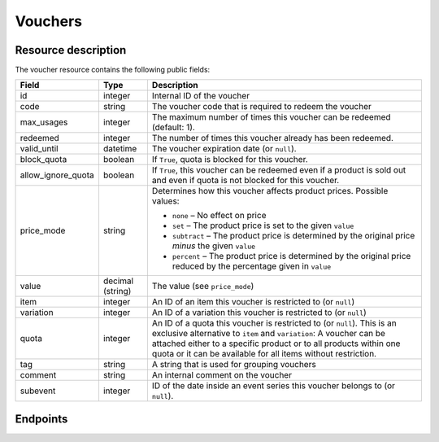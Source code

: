 Vouchers
========

Resource description
--------------------

The voucher resource contains the following public fields:

.. rst-class:: rest-resource-table

===================================== ========================== =======================================================
Field                                 Type                       Description
===================================== ========================== =======================================================
id                                    integer                    Internal ID of the voucher
code                                  string                     The voucher code that is required to redeem the voucher
max_usages                            integer                    The maximum number of times this voucher can be
                                                                 redeemed (default: 1).
redeemed                              integer                    The number of times this voucher already has been
                                                                 redeemed.
valid_until                           datetime                   The voucher expiration date (or ``null``).
block_quota                           boolean                    If ``True``, quota is blocked for this voucher.
allow_ignore_quota                    boolean                    If ``True``, this voucher can be redeemed even if a
                                                                 product is sold out and even if quota is not blocked
                                                                 for this voucher.
price_mode                            string                     Determines how this voucher affects product prices.
                                                                 Possible values:

                                                                 * ``none`` – No effect on price
                                                                 * ``set`` – The product price is set to the given ``value``
                                                                 * ``subtract`` – The product price is determined by the original price *minus* the given ``value``
                                                                 * ``percent`` – The product price is determined by the original price reduced by the percentage given in ``value``
value                                 decimal (string)           The value (see ``price_mode``)
item                                  integer                    An ID of an item this voucher is restricted to (or ``null``)
variation                             integer                    An ID of a variation this voucher is restricted to (or ``null``)
quota                                 integer                    An ID of a quota this voucher is restricted to  (or
                                                                 ``null``). This is an exclusive alternative to
                                                                 ``item`` and ``variation``: A voucher can be
                                                                 attached either to a specific product or to all
                                                                 products within one quota or it can be available
                                                                 for all items without restriction.
tag                                   string                     A string that is used for grouping vouchers
comment                               string                     An internal comment on the voucher
subevent                              integer                    ID of the date inside an event series this voucher belongs to (or ``null``).
===================================== ========================== =======================================================


.. versionchanged:: 1.9

   The write operations ``POST``, ``PATCH``, ``PUT``, and ``DELETE`` have been added.

Endpoints
---------

.. http:get:: /api/v1/organizers/(organizer)/events/(event)/vouchers/

   Returns a list of all vouchers within a given event.

   **Example request**:

   .. sourcecode:: http

      GET /api/v1/organizers/bigevents/events/sampleconf/vouchers/ HTTP/1.1
      Host: pretix.eu
      Accept: application/json, text/javascript

   **Example response**:

   .. sourcecode:: http

      HTTP/1.1 200 OK
      Vary: Accept
      Content-Type: application/json

      {
        "count": 1,
        "next": null,
        "previous": null,
        "results": [
          {
            "id": 1,
            "code": "43K6LKM37FBVR2YG",
            "max_usages": 1,
            "redeemed": 0,
            "valid_until": null,
            "block_quota": false,
            "allow_ignore_quota": false,
            "price_mode": "set",
            "value": "12.00",
            "item": 1,
            "variation": null,
            "quota": null,
            "tag": "testvoucher",
            "comment": "",
            "subevent": null
          }
        ]
      }

   :query integer page: The page number in case of a multi-page result set, default is 1
   :query string code: Only show the voucher with the given voucher code.
   :query integer max_usages: Only show vouchers with the given maximal number of usages.
   :query integer redeemed: Only show vouchers with the given number of redemptions. Note that this doesn't tell you if
                            the voucher can still be redeemed, as this also depends on ``max_usages``. See the
                            ``active`` query parameter as well.
   :query boolean block_quota: If set to ``true`` or ``false``, only vouchers with this value in the field
                               ``block_quota`` will be shown.
   :query boolean allow_ignore_quota: If set to ``true`` or ``false``, only vouchers with this value in the field
                                      ``allow_ignore_quota`` will be shown.
   :query string price_mode: If set, only vouchers with this value in the field ``price_mode`` will be shown (see
                             above).
   :query string value: If set, only vouchers with this value in the field ``value`` will be shown.
   :query integer item: If set, only vouchers attached to the item with the given ID will be shown.
   :query integer variation: If set, only vouchers attached to the variation with the given ID will be shown.
   :query integer quota: If set, only vouchers attached to the quota with the given ID will be shown.
   :query string tag: If set, only vouchers with the given tag will be shown.
   :query integer subevent: Only return vouchers of the sub-event with the given ID
   :query string ordering: Manually set the ordering of results. Valid fields to be used are ``id``, ``code``,
                           ``max_usages``, ``valid_until``, and ``value``. Default: ``id``
   :param organizer: The ``slug`` field of the organizer to fetch
   :param event: The ``slug`` field of the event to fetch
   :statuscode 200: no error
   :statuscode 401: Authentication failure
   :statuscode 403: The requested organizer/event does not exist **or** you have no permission to view this resource.

.. http:get:: /api/v1/organizers/(organizer)/events/(event)/vouchers/(id)/

   Returns information on one voucher, identified by its internal ID.

   **Example request**:

   .. sourcecode:: http

      GET /api/v1/organizers/bigevents/events/sampleconf/vouchers/1/ HTTP/1.1
      Host: pretix.eu
      Accept: application/json, text/javascript

   **Example response**:

   .. sourcecode:: http

      HTTP/1.1 200 OK
      Vary: Accept
      Content-Type: application/json

      {
        "id": 1,
        "code": "43K6LKM37FBVR2YG",
        "max_usages": 1,
        "redeemed": 0,
        "valid_until": null,
        "block_quota": false,
        "allow_ignore_quota": false,
        "price_mode": "set",
        "value": "12.00",
        "item": 1,
        "variation": null,
        "quota": null,
        "tag": "testvoucher",
        "comment": "",
        "subevent": null
      }

   :param organizer: The ``slug`` field of the organizer to fetch
   :param event: The ``slug`` field of the event to fetch
   :param id: The ``id`` field of the voucher to fetch
   :statuscode 200: no error
   :statuscode 401: Authentication failure
   :statuscode 403: The requested organizer/event does not exist **or** you have no permission to view this resource.

.. http:post:: /api/v1/organizers/(organizer)/events/(event)/vouchers/

   Create a new voucher.

   **Example request**:

   .. sourcecode:: http

      POST /api/v1/organizers/bigevents/events/sampleconf/vouchers/ HTTP/1.1
      Host: pretix.eu
      Accept: application/json, text/javascript
      Content-Type: application/json
      Content-Length: 408

      {
        "code": "43K6LKM37FBVR2YG",
        "max_usages": 1,
        "valid_until": null,
        "block_quota": false,
        "allow_ignore_quota": false,
        "price_mode": "set",
        "value": "12.00",
        "item": 1,
        "variation": null,
        "quota": null,
        "tag": "testvoucher",
        "comment": "",
        "subevent": null
      }

   **Example response**:

   .. sourcecode:: http

      HTTP/1.1 201 Created
      Vary: Accept
      Content-Type: application/json

      {
        "id": 1,
        "code": "43K6LKM37FBVR2YG",
        "max_usages": 1,
        "redeemed": 0,
        "valid_until": null,
        "block_quota": false,
        "allow_ignore_quota": false,
        "price_mode": "set",
        "value": "12.00",
        "item": 1,
        "variation": null,
        "quota": null,
        "tag": "testvoucher",
        "comment": "",
        "subevent": null
      }

   :param organizer: The ``slug`` field of the organizer to create a voucher for
   :param event: The ``slug`` field of the event to create a voucher for
   :statuscode 201: no error
   :statuscode 400: The voucher could not be created due to invalid submitted data.
   :statuscode 401: Authentication failure
   :statuscode 403: The requested organizer/event does not exist **or** you have no permission to create this resource.
   :statuscode 409: The server was unable to acquire a lock and could not process your request. You can try again after a short waiting period.

.. http:patch:: /api/v1/organizers/(organizer)/events/(event)/vouchers/(id)/

   Update a voucher. You can also use ``PUT`` instead of ``PATCH``. With ``PUT``, you have to provide all fields of
   the resource, other fields will be reset to default. With ``PATCH``, you only need to provide the fields that you
   want to change.

   You can change all fields of the resource except the ``id`` and ``redeemed`` fields.

   **Example request**:

   .. sourcecode:: http

      PATCH /api/v1/organizers/bigevents/events/sampleconf/vouchers/1/ HTTP/1.1
      Host: pretix.eu
      Accept: application/json, text/javascript
      Content-Type: application/json
      Content-Length: 408

      {
        "price_mode": "set",
        "value": "24.00"
      }

   **Example response**:

   .. sourcecode:: http

      HTTP/1.1 200 OK
      Vary: Accept
      Content-Type: application/json

      {
        "id": 1,
        "code": "43K6LKM37FBVR2YG",
        "max_usages": 1,
        "redeemed": 0,
        "valid_until": null,
        "block_quota": false,
        "allow_ignore_quota": false,
        "price_mode": "set",
        "value": "24.00",
        "item": 1,
        "variation": null,
        "quota": null,
        "tag": "testvoucher",
        "comment": "",
        "subevent": null
      }

   :param organizer: The ``slug`` field of the organizer to modify
   :param event: The ``slug`` field of the event to modify
   :param id: The ``id`` field of the voucher to modify
   :statuscode 200: no error
   :statuscode 400: The voucher could not be modified due to invalid submitted data
   :statuscode 401: Authentication failure
   :statuscode 403: The requested organizer/event does not exist **or** you have no permission to change this resource.
   :statuscode 409: The server was unable to acquire a lock and could not process your request. You can try again after a short waiting period.

.. http:delete:: /api/v1/organizers/(organizer)/events/(event)/vouchers/(id)/

   Delete a voucher. Note that you cannot delete a voucher if it already has been redeemed.

   **Example request**:

   .. sourcecode:: http

      DELETE /api/v1/organizers/bigevents/events/sampleconf/vouchers/1/ HTTP/1.1
      Host: pretix.eu
      Accept: application/json, text/javascript

   **Example response**:

   .. sourcecode:: http

      HTTP/1.1 204 No Content
      Vary: Accept

   :param organizer: The ``slug`` field of the organizer to modify
   :param event: The ``slug`` field of the event to modify
   :param id: The ``id`` field of the voucher to delete
   :statuscode 204: no error
   :statuscode 401: Authentication failure
   :statuscode 403: The requested organizer/event does not exist **or** you have no permission to delete this resource.

